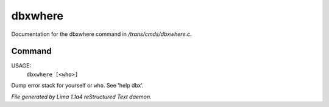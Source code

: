 dbxwhere
*********

Documentation for the dbxwhere command in */trans/cmds/dbxwhere.c*.

Command
=======

USAGE:
    ``dbxwhere [<who>]``

Dump error stack for yourself or ``who``. See 'help dbx'.

.. TAGS: RST



*File generated by Lima 1.1a4 reStructured Text daemon.*
